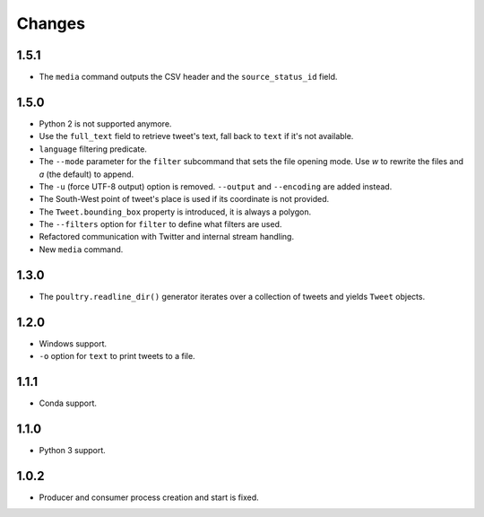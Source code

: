Changes
=======

1.5.1
-----

* The ``media`` command outputs the CSV header and the ``source_status_id`` field.

1.5.0
-----

* Python 2 is not supported anymore.
* Use the ``full_text`` field to retrieve tweet's text, fall back to ``text`` if
  it's not available.
* ``language`` filtering predicate.
* The ``--mode`` parameter for the ``filter`` subcommand that sets the file opening
  mode. Use `w` to rewrite the files and `a` (the default) to append.
* The ``-u`` (force UTF-8 output) option is removed. ``--output`` and
  ``--encoding`` are added instead.
* The South-West point of tweet's place is used if its coordinate is not provided.
* The ``Tweet.bounding_box`` property is introduced, it is always a polygon.
* The ``--filters`` option for ``filter`` to define what filters are used.
* Refactored communication with Twitter and internal stream handling.
* New ``media`` command.

1.3.0
-----

* The ``poultry.readline_dir()`` generator iterates over a collection of tweets
  and yields ``Tweet`` objects.

1.2.0
-----

* Windows support.
* ``-o`` option for ``text`` to print tweets to a file.

1.1.1
-----

* Conda support.

1.1.0
-----

* Python 3 support.

1.0.2
-----
* Producer and consumer process creation and start is fixed.
